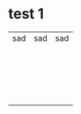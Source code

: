 * test 1
| sad | sad | sad |
|     |     |     |
|     |     |     |
|     |     |     |
|     |     |     |
|     |     |     |
|     |     |     |
|     |     |     |
|     |     |     |
|     |     |     |
|     |     |     |
|     |     |     |
|     |     |     |
|     |     |     |
|     |     |     |
|     |     |     |
|     |     |     |
|     |     |     |
|     |     |     |
|     |     |     |
|     |     |     |
